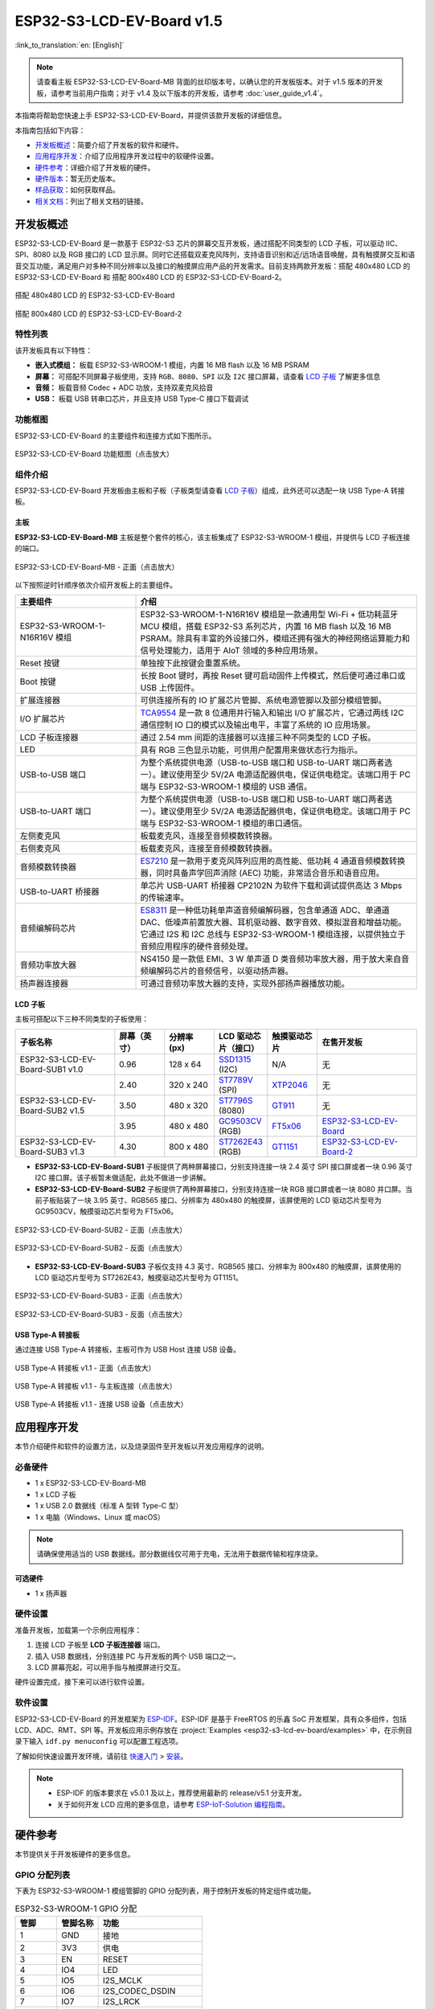 ==========================
ESP32-S3-LCD-EV-Board v1.5
==========================

:link_to_translation:`en: [English]`

.. note::

  请查看主板 ESP32-S3-LCD-EV-Board-MB 背面的丝印版本号，以确认您的开发板版本。对于 v1.5 版本的开发板，请参考当前用户指南；对于 v1.4 及以下版本的开发板，请参考 :doc:`user_guide_v1.4`。

本指南将帮助您快速上手 ESP32-S3-LCD-EV-Board，并提供该款开发板的详细信息。

本指南包括如下内容：

- `开发板概述`_：简要介绍了开发板的软件和硬件。
- `应用程序开发`_：介绍了应用程序开发过程中的软硬件设置。
- `硬件参考`_：详细介绍了开发板的硬件。
- `硬件版本`_：暂无历史版本。
- `样品获取`_：如何获取样品。
- `相关文档`_：列出了相关文档的链接。


开发板概述
===================

ESP32-S3-LCD-EV-Board 是一款基于 ESP32-S3 芯片的屏幕交互开发板，通过搭配不同类型的 LCD 子板，可以驱动 IIC、SPI、8080 以及 RGB 接口的 LCD 显示屏。同时它还搭载双麦克风阵列，支持语音识别和近/远场语音唤醒，具有触摸屏交互和语音交互功能，满足用户对多种不同分辨率以及接口的触摸屏应用产品的开发需求。目前支持两款开发板：搭配 480x480 LCD 的 ESP32-S3-LCD-EV-Board 和 搭配 800x480 LCD 的 ESP32-S3-LCD-EV-Board-2。

.. figure:: ../../../_static/esp32-s3-lcd-ev-board/ESP32-S3-LCD-EV-Board_480x480.png
    :align: center
    :scale: 50%
    :alt: 搭配 480x480 LCD 的 ESP32-S3-LCD-EV-Board

    搭配 480x480 LCD 的 ESP32-S3-LCD-EV-Board

.. figure:: ../../../_static/esp32-s3-lcd-ev-board/ESP32-S3-LCD-EV-Board_800x480.png
    :align: center
    :scale: 45%
    :alt: 搭配 800x480 LCD 的 ESP32-S3-LCD-EV-Board-2

    搭配 800x480 LCD 的 ESP32-S3-LCD-EV-Board-2


特性列表
----------------

该开发板具有以下特性：

-  **嵌入式模组：** 板载 ESP32-S3-WROOM-1 模组，内置 16 MB flash 以及 16 MB PSRAM
-  **屏幕：** 可搭配不同屏幕子板使用，支持 ``RGB``、``8080``、``SPI`` 以及 ``I2C`` 接口屏幕，请查看 `LCD 子板`_ 了解更多信息
-  **音频：** 板载音频 Codec + ADC 功放，支持双麦克风拾音
-  **USB：** 板载 USB 转串口芯片，并且支持 USB Type-C 接口下载调试


功能框图
-------------

ESP32-S3-LCD-EV-Board 的主要组件和连接方式如下图所示。

.. figure:: ../../../_static/esp32-s3-lcd-ev-board/esp32-s3-lcd-ev-board-block-diagram.png
    :align: center
    :scale: 55%
    :alt: ESP32-S3-LCD-EV-Board 功能框图（点击放大）

    ESP32-S3-LCD-EV-Board 功能框图（点击放大）


组件介绍
-----------

ESP32-S3-LCD-EV-Board 开发板由主板和子板（子板类型请查看 `LCD 子板`_）组成，此外还可以选配一块 USB Type-A 转接板。


主板
^^^^^^

**ESP32-S3-LCD-EV-Board-MB** 主板是整个套件的核心，该主板集成了 ESP32-S3-WROOM-1 模组，并提供与 LCD 子板连接的端口。

.. figure:: ../../../_static/esp32-s3-lcd-ev-board/esp32-s3-lcd-ev-board-mb-v1.5-layout-front.png
    :align: center
    :scale: 80%
    :alt: ESP32-S3-LCD-EV-Board - 正面（点击放大）

    ESP32-S3-LCD-EV-Board-MB - 正面（点击放大）


以下按照逆时针顺序依次介绍开发板上的主要组件。

.. list-table::
   :widths: 30 70
   :header-rows: 1

   * - 主要组件
     - 介绍
   * - ESP32-S3-WROOM-1-N16R16V 模组
     - ESP32-S3-WROOM-1-N16R16V 模组是一款通用型 Wi-Fi + 低功耗蓝牙 MCU 模组，搭载 ESP32-S3 系列芯片，内置 16 MB flash 以及 16 MB PSRAM。除具有丰富的外设接口外，模组还拥有强大的神经网络运算能力和信号处理能力，适用于 AIoT 领域的多种应用场景。
   * - Reset 按键
     - 单独按下此按键会重置系统。
   * - Boot 按键
     - 长按 Boot 键时，再按 Reset 键可启动固件上传模式，然后便可通过串口或 USB 上传固件。
   * - 扩展连接器
     - 可供连接所有的 IO 扩展芯片管脚、系统电源管脚以及部分模组管脚。
   * - I/O 扩展芯片
     - `TCA9554 <https://www.ti.com/lit/gpn/tca9554>`_ 是一款 8 位通用并行输入和输出 I/O 扩展芯片，它通过两线 I2C 通信控制 IO 口的模式以及输出电平，丰富了系统的 IO 应用场景。
   * - LCD 子板连接器
     - 通过 2.54 mm 间距的连接器可以连接三种不同类型的 LCD 子板。
   * - LED
     - 具有 RGB 三色显示功能，可供用户配置用来做状态行为指示。
   * - USB-to-USB 端口
     - 为整个系统提供电源（USB-to-USB 端口和 USB-to-UART 端口两者选一）。建议使用至少 5V/2A 电源适配器供电，保证供电稳定。该端口用于 PC 端与 ESP32-S3-WROOM-1 模组的 USB 通信。
   * - USB-to-UART 端口
     - 为整个系统提供电源（USB-to-USB 端口和 USB-to-UART 端口两者选一）。建议使用至少 5V/2A 电源适配器供电，保证供电稳定。该端口用于 PC 端与 ESP32-S3-WROOM-1 模组的串口通信。
   * - 左侧麦克风
     - 板载麦克风，连接至音频模数转换器。
   * - 右侧麦克风
     - 板载麦克风，连接至音频模数转换器。
   * - 音频模数转换器
     - `ES7210 <http://www.everest-semi.com/pdf/ES7210%20PB.pdf>`_ 是一款用于麦克风阵列应用的高性能、低功耗 4 通道音频模数转换器，同时具备声学回声消除 (AEC) 功能，非常适合音乐和语音应用。
   * - USB-to-UART 桥接器
     - 单芯片 USB-UART 桥接器 CP2102N 为软件下载和调试提供高达 3 Mbps 的传输速率。
   * - 音频编解码芯片
     - `ES8311 <http://www.everest-semi.com/pdf/ES8311%20PB.pdf>`_ 是一种低功耗单声道音频编解码器，包含单通道 ADC、单通道 DAC、低噪声前置放大器、耳机驱动器、数字音效、模拟混音和增益功能。它通过 I2S 和 I2C 总线与 ESP32-S3-WROOM-1 模组连接，以提供独立于音频应用程序的硬件音频处理。
   * - 音频功率放大器
     - NS4150 是一款低 EMI、3 W 单声道 D 类音频功率放大器，用于放大来自音频编解码芯片的音频信号，以驱动扬声器。
   * - 扬声器连接器
     - 可通过音频功率放大器的支持，实现外部扬声器播放功能。


LCD 子板
^^^^^^^^

主板可搭配以下三种不同类型的子板使用：

.. list-table::
   :widths: 30 15 15 15 15 30
   :header-rows: 1

   * - 子板名称
     - 屏幕（英寸）
     - 分辨率 (px)
     - LCD 驱动芯片（接口）
     - 触摸驱动芯片
     - 在售开发板
   * - ESP32-S3-LCD-EV-Board-SUB1 v1.0
     - 0.96
     - 128 x 64
     - `SSD1315 <../../_static/esp32-s3-lcd-ev-board/datasheets/0.96_128x64/SSD1315.pdf>`_ (I2C)
     - N/A
     - 无
   * -
     - 2.40
     - 320 x 240
     - `ST7789V <../../_static/esp32-s3-lcd-ev-board/datasheets/2.4_320x240/ST7789V_SPEC_V1.0.pdf>`_ (SPI)
     - `XTP2046 <../../_static/esp32-s3-lcd-ev-board/datasheets/2.4_320x240/XPT2046_user_manual.pdf>`_
     - 无
   * - ESP32-S3-LCD-EV-Board-SUB2 v1.5
     - 3.50
     - 480 x 320
     - `ST7796S <../../_static/esp32-s3-lcd-ev-board/datasheets/3.5_320x480/ST7796S_SPEC_V1.0.pdf>`_ (8080)
     - `GT911 <../../_static/esp32-s3-lcd-ev-board/datasheets/3.5_320x480/GT911_Datasheet_20130319.pdf>`_
     - 无
   * -
     - 3.95
     - 480 x 480
     - `GC9503CV <../../_static/esp32-s3-lcd-ev-board/datasheets/3.95_480x480_SmartDisplay/GC9503NP_DataSheet_V1.7.pdf>`_ (RGB)
     - `FT5x06 <https://www.displayfuture.com/Display/datasheet/controller/FT5x06.pdf>`_
     - `ESP32-S3-LCD-EV-Board <https://item.taobao.com/item.htm?spm=a1z10.5-c.w4002-8715811636.23.4bc567d8eBiLiI&id=680580609719>`_
   * - ESP32-S3-LCD-EV-Board-SUB3 v1.3
     - 4.30
     - 800 x 480
     - `ST7262E43 <../../_static/esp32-s3-lcd-ev-board/datasheets/4.3_800x480/ST7262E43_V0.1_201905.pdf>`_ (RGB)
     - `GT1151 <../../_static/esp32-s3-lcd-ev-board/datasheets/4.3_800x480/GT911.pdf>`_
     - `ESP32-S3-LCD-EV-Board-2 <https://item.taobao.com/item.htm?spm=a1z10.5-c.w4002-8715811636.23.4bc567d8eBiLiI&id=680580609719>`_


- **ESP32-S3-LCD-EV-Board-SUB1** 子板提供了两种屏幕接口，分别支持连接一块 2.4 英寸 SPI 接口屏或者一块 0.96 英寸 I2C 接口屏。该子板暂未做适配，此处不做进一步讲解。

- **ESP32-S3-LCD-EV-Board-SUB2** 子板提供了两种屏幕接口，分别支持连接一块 RGB 接口屏或者一块 8080 并口屏。当前子板贴装了一块 3.95 英寸、RGB565 接口、分辨率为 480x480 的触摸屏，该屏使用的 LCD 驱动芯片型号为 GC9503CV，触摸驱动芯片型号为 FT5x06。

.. figure:: ../../../_static/esp32-s3-lcd-ev-board/esp32-s3-lcd-ev-board-sub2-front.png
    :align: center
    :scale: 50%
    :alt: ESP32-S3-LCD-EV-Board-SUB2 - 正面（点击放大）

    ESP32-S3-LCD-EV-Board-SUB2 - 正面（点击放大）

.. figure:: ../../../_static/esp32-s3-lcd-ev-board/esp32-s3-lcd-ev-board-sub2-v1.4-back.png
    :align: center
    :scale: 50%
    :alt: ESP32-S3-LCD-EV-Board-SUB2 - 反面（点击放大）

    ESP32-S3-LCD-EV-Board-SUB2 - 反面（点击放大）

- **ESP32-S3-LCD-EV-Board-SUB3** 子板仅支持 4.3 英寸、RGB565 接口、分辨率为 800x480 的触摸屏，该屏使用的 LCD 驱动芯片型号为 ST7262E43，触摸驱动芯片型号为 GT1151。

.. figure:: ../../../_static/esp32-s3-lcd-ev-board/esp32-s3-lcd-ev-board-sub3-front.png
    :align: center
    :scale: 50%
    :alt: ESP32-S3-LCD-EV-Board-SUB3 - 正面（点击放大）

    ESP32-S3-LCD-EV-Board-SUB3 - 正面（点击放大）

.. figure:: ../../../_static/esp32-s3-lcd-ev-board/esp32-s3-lcd-ev-board-sub3-v1.3-back.png
    :align: center
    :scale: 60%
    :alt: ESP32-S3-LCD-EV-Board-SUB3 - 反面（点击放大）

    ESP32-S3-LCD-EV-Board-SUB3 - 反面（点击放大）

USB Type-A 转接板
^^^^^^^^^^^^^^^^^^

通过连接 USB Type-A 转接板，主板可作为 USB Host 连接 USB 设备。

.. figure:: ../../../_static/esp32-s3-lcd-ev-board/ESP32-S3-LCD-EV-Board-USB-Adapter.png
    :align: center
    :scale: 50%
    :alt: USB Type-A 转接板 v1.1 - 正面（点击放大）

    USB Type-A 转接板 v1.1 - 正面（点击放大）

.. figure:: ../../../_static/esp32-s3-lcd-ev-board/ESP32-S3-LCD-EV-Board-USB-Adapter2.png
    :align: center
    :scale: 60%
    :alt: USB Type-A 转接板 v1.1 - 与主板连接（点击放大）

    USB Type-A 转接板 v1.1 - 与主板连接（点击放大）

.. figure:: ../../../_static/esp32-s3-lcd-ev-board/ESP32-S3-LCD-EV-Board-USB-Adapter3.png
    :align: center
    :scale: 60%
    :alt: USB Type-A 转接板 v1.1 - 连接 USB 设备（点击放大）

    USB Type-A 转接板 v1.1 - 连接 USB 设备（点击放大）

应用程序开发
======================

本节介绍硬件和软件的设置方法，以及烧录固件至开发板以开发应用程序的说明。


必备硬件
--------

- 1 x ESP32-S3-LCD-EV-Board-MB
- 1 x LCD 子板
- 1 x USB 2.0 数据线（标准 A 型转 Type-C 型）
- 1 x 电脑（Windows、Linux 或 macOS）

.. note::

  请确保使用适当的 USB 数据线。部分数据线仅可用于充电，无法用于数据传输和程序烧录。


可选硬件
^^^^^^^^

- 1 x 扬声器


硬件设置
--------

准备开发板，加载第一个示例应用程序：

1. 连接 LCD 子板至 **LCD 子板连接器** 端口。
2. 插入 USB 数据线，分别连接 PC 与开发板的两个 USB 端口之一。
3. LCD 屏幕亮起，可以用手指与触摸屏进行交互。

硬件设置完成，接下来可以进行软件设置。


软件设置
--------

ESP32-S3-LCD-EV-Board 的开发框架为 `ESP-IDF <https://github.com/espressif/esp-idf>`_。ESP-IDF 是基于 FreeRTOS 的乐鑫 SoC 开发框架，具有众多组件，包括 LCD、ADC、RMT、SPI 等。开发板应用示例存放在 :project:`Examples <esp32-s3-lcd-ev-board/examples>` 中，在示例目录下输入 ``idf.py menuconfig`` 可以配置工程选项。

了解如何快速设置开发环境，请前往 `快速入门 <https://docs.espressif.com/projects/esp-idf/zh_CN/latest/esp32s3/get-started/index.html>`__ > `安装 <https://docs.espressif.com/projects/esp-idf/zh_CN/latest/esp32s3/get-started/index.html#get-started-step-by-step>`__。

.. note::

  - ESP-IDF 的版本要求在 v5.0.1 及以上，推荐使用最新的 release/v5.1 分支开发。
  - 关于如何开发 LCD 应用的更多信息，请参考 `ESP-IoT-Solution 编程指南 <https://docs.espressif.com/projects/esp-iot-solution/zh_CN/latest/display/lcd/index.html>`__。


硬件参考
========

本节提供关于开发板硬件的更多信息。


GPIO 分配列表
-------------

下表为 ESP32-S3-WROOM-1 模组管脚的 GPIO 分配列表，用于控制开发板的特定组件或功能。

.. list-table:: ESP32-S3-WROOM-1 GPIO 分配
   :header-rows: 1
   :widths: 20 20 50

   * - 管脚
     - 管脚名称
     - 功能
   * - 1
     - GND
     - 接地
   * - 2
     - 3V3
     - 供电
   * - 3
     - EN
     - RESET
   * - 4
     - IO4
     - LED
   * - 5
     - IO5
     - I2S_MCLK
   * - 6
     - IO6
     - I2S_CODEC_DSDIN
   * - 7
     - IO7
     - I2S_LRCK
   * - 8
     - IO15
     - I2S_ADC_SDOUT
   * - 9
     - IO16
     - I2S_SCLK
   * - 10
     - IO17
     - LCD_DE
   * - 11
     - IO18
     - LCD_DATA7
   * - 12
     - IO8
     - LCD_DATA6
   * - 13
     - IO19
     - USB_D-
   * - 14
     - IO20
     - USB_D+
   * - 15
     - IO3
     - LCD_VSYNC
   * - 16
     - IO46
     - LCD_HSYNC
   * - 17
     - IO9
     - LCD_PCLK
   * - 18
     - IO10
     - LCD_DATA0
   * - 19
     - IO11
     - LCD_DATA1
   * - 20
     - IO12
     - LCD_DATA2
   * - 21
     - IO13
     - LCD_DATA3
   * - 22
     - IO14
     - LCD_DATA4
   * - 23
     - IO21
     - LCD_DATA5
   * - 24
     - IO47
     - I2C_SDA
   * - 25
     - IO48
     - I2C_SCL
   * - 26
     - IO45
     - LCD_DATA8
   * - 27
     - IO0
     - BOOT
   * - 28
     - IO35
     - 未连接
   * - 29
     - IO36
     - 未连接
   * - 30
     - IO37
     - 未连接
   * - 31
     - IO38
     - LCD_DATA9
   * - 32
     - IO39
     - LCD_DATA10
   * - 33
     - IO40
     - LCD_DATA11
   * - 34
     - IO41
     - LCD_DATA12
   * - 35
     - IO42
     - LCD_DATA13
   * - 36
     - RXD0
     - UART_RXD0
   * - 37
     - TXD0
     - UART_TXD0
   * - 38
     - IO2
     - LCD_DATA14
   * - 39
     - IO1
     - LCD_DATA15
   * - 40
     - GND
     - 接地
   * - 41
     - EPAD
     - 接地


分配给 IO 扩展芯片的 GPIO 被进一步分配为多个 GPIO。

.. list-table:: IO 扩展芯片 GPIO 分配
   :header-rows: 1
   :widths: 20 20 30

   * - IO 扩展器管脚
     - 管脚名称
     - 功能
   * - 1
     - A0
     - 接地
   * - 2
     - A1
     - 接地
   * - 3
     - A2
     - 接地
   * - 4
     - P0
     - PA_CTRL
   * - 5
     - P1
     - LCD_SPI_CS
   * - 6
     - P2
     - LCD_SPI_SCK
   * - 7
     - P3
     - LCD_SPI_MOSI
   * - 8
     - GND
     - 接地
   * - 9
     - P4
     - 可做任意用途
   * - 10
     - P5
     - 可做任意用途
   * - 11
     - P6
     - 可做任意用途
   * - 12
     - P7
     - 可做任意用途
   * - 13
     - INT
     - 未连接
   * - 14
     - SCL
     - I2C_SCL
   * - 15
     - SDA
     - I2C_SDA
   * - 16
     - VCC
     - 供电电压


供电说明
--------

USB 供电
^^^^^^^^

开发板有两种 USB 供电方式：

- 通过 ``USB-to-USB`` 端口供电

.. figure:: ../../../_static/esp32-s3-lcd-ev-board/esp32-s3-lcd-ev-board-usb_usb-ps.png
    :align: center
    :scale: 80%
    :alt: ESP32-S3-LCD-EV-Board - USB-to-USB 电源供电

    ESP32-S3-LCD-EV-Board - USB-to-USB 电源供电

- 通过 ``USB-to-UART`` 端口供电

.. figure:: ../../../_static/esp32-s3-lcd-ev-board/esp32-s3-lcd-ev-board-usb_uart-ps.png
    :align: center
    :scale: 80%
    :alt: ESP32-S3-LCD-EV-Board - USB-to-UART 电源供电

    ESP32-S3-LCD-EV-Board - USB-to-UART 电源供电


音频和数字独立供电
^^^^^^^^^^^^^^^^^^

ESP32-S3-LCD-EV-Board 可为音频组件和 ESP 模组提供相互独立的电源，可降低数字组件给音频信号带来的噪声并提高组件的整体性能。

.. figure:: ../../../_static/esp32-s3-lcd-ev-board/esp32-s3-lcd-ev-board-digital-ps.png
    :align: center
    :scale: 40%
    :alt: ESP32-S3-LCD-EV-Board - 数字供电

    ESP32-S3-LCD-EV-Board - 数字供电

.. figure:: ../../../_static/esp32-s3-lcd-ev-board/esp32-s3-lcd-ev-board-audio-ps.png
    :align: center
    :scale: 40%
    :alt: ESP32-S3-LCD-EV-Board - 音频供电

    ESP32-S3-LCD-EV-Board - 音频供电


AEC 电路
--------

AEC 电路为 AEC 算法提供参考信号。

ESP32-S3-LCD-EV-Board 回声参考信号源有两路兼容设计，一路是 Codec (ES8311) DAC 输出 (DAC_AOUTLN/DAC_AOUTLP)，一路是 PA (NS4150) 输出 (PA_OUTL+/PA_OUTL-)。推荐将默认 Codec (ES8311) DAC 输出 (DAC_AOUTLN/DAC_AOUTLP) 作为回声参考信号，下图中电阻 R54、R56 无需连接。

回声参考信号通过 ADC (ES7210) 的 ADC_MIC3P/ADC_MIC3N 采集后送回给 ESP32-S3 用于 AEC 算法。

.. figure:: ../../../_static/esp32-s3-lcd-ev-board/esp32-s3-lcd-ev-board-aec-codec.png
    :align: center
    :scale: 50%
    :alt: ESP32-S3-LCD-EV-Board - AEC Codec DAC 输出（点击放大）

    ESP32-S3-LCD-EV-Board - AEC Codec DAC 输出（点击放大）

.. figure:: ../../../_static/esp32-s3-lcd-ev-board/esp32-s3-lcd-ev-board-aec-pa.png
    :align: center
    :scale: 50%
    :alt: ESP32-S3-LCD-EV-Board - AEC PA 输出 （点击放大）

    ESP32-S3-LCD-EV-Board - AEC PA 输出（点击放大）

.. figure:: ../../../_static/esp32-s3-lcd-ev-board/esp32-s3-lcd-ev-board-aec-adc.png
    :align: center
    :scale: 50%
    :alt: ESP32-S3-LCD-EV-Board - AEC 参考信号采集（点击放大）

    ESP32-S3-LCD-EV-Board - 参考信号采集（点击放大）


硬件设置选项
------------

自动下载
^^^^^^^^

可以通过两种方式使开发板进入下载模式：

- 按下 Boot 和 Reset 键，然后先松开 Reset 键，再松开 Boot 键。
- 由软件自动执行下载。软件利用串口的 DTR 和 RTS 信号来控制开发板 EN、IO0 管脚的状态。


硬件版本
================

ESP32-S3-LCD-EV-Board v1.5
--------------------------

- 以下管脚已重新分配，以适用于 ESP32-S3-WROOM-1-N16R16V 模组：

  - ``I2C_SCL``：由 ``IO18`` 改为 ``IO48``
  - ``I2C_SDA``：由 ``IO8`` 改为 ``IO47``
  - ``LCD_DATA6``：由 ``IO47`` 改为 ``IO8``
  - ``LCD_DATA7``：由 ``IO48`` 改为 ``IO18``

- ``IO47`` 和 ``IO48`` 新增电平转换电路，用于将 1.8 V 电平转换为 3.3 V 电平。

ESP32-S3-LCD-EV-Board v1.4
--------------------------

- :doc:`首次发布 <user_guide_v1.4>`


样品获取
================

此开发板及转接板适用于评估高性能的 `智能屏方案 <https://www.espressif.com/zh-hans/solutions/hmi/smart-displays>`_。如有需要，请前往 `乐鑫官方淘宝商城 <https://item.taobao.com/item.htm?spm=a1z10.5-c.w4002-8715811636.23.4bc567d8eBiLiI&id=680580609719>`_ 进行采购。


相关文档
========

-  `ESP32-S3 技术规格书 <https://www.espressif.com/sites/default/files/documentation/esp32-s3_datasheet_cn.pdf>`__
-  `ESP32-S3-WROOM-1 技术规格书 <https://www.espressif.com/sites/default/files/documentation/esp32-s3-wroom-1_wroom-1u_datasheet_cn.pdf>`__
-  `乐鑫产品选型工具 <https://products.espressif.com/#/product-selector?names=>`__
-  `ESP32-S3-LCD-EV-Board-MB 原理图 <../../_static/esp32-s3-lcd-ev-board/schematics/SCH_ESP32-S3-LCD-Ev-Board-MB_V1.5_20231009.pdf>`__
-  `ESP32-S3-LCD-EV-Board-MB PCB 布局图 <../../_static/esp32-s3-lcd-ev-board/schematics/PCB_ESP32-S3-LCD-EV-Board-MB_V1.5_20231009.pdf>`__
-  `ESP32-S3-LCD-EV-Board-SUB1 原理图 <../../_static/esp32-s3-lcd-ev-board/schematics/SCH_ESP32-S3-LCD-Ev-Board-SUB1_V1.0_20220617.pdf>`__
-  `ESP32-S3-LCD-EV-Board-SUB1 PCB 布局图 <../../_static/esp32-s3-lcd-ev-board/schematics/PCB_ESP32-S3-LCD-Ev-Board-SUB1_V1.0_20220617.pdf>`__
-  `ESP32-S3-LCD-EV-Board-SUB2 原理图 <../../_static/esp32-s3-lcd-ev-board/schematics/SCH_ESP32-S3-LCD-EV-Board-SUB2_V1.3_20231010.pdf>`__
-  `ESP32-S3-LCD-EV-Board-SUB2 PCB 布局图 <../../_static/esp32-s3-lcd-ev-board/schematics/PCB_ESP32-S3-LCD-EV-Board-SUB2_V1.5_20231010.pdf>`__
-  `3.95_480x480_RGB_Display 屏幕规格书 <../../_static/esp32-s3-lcd-ev-board/datasheets/3.95_480x480_SmartDisplay/3.95_480x480_ZXT395HYC005P.pdf>`__
-  `ESP32-S3-LCD-EV-Board-SUB3 原理图 <../../_static/esp32-s3-lcd-ev-board/schematics/SCH_ESP32-S3-LCD-EV-Board-SUB3_V1.1_20230315.pdf>`__
-  `ESP32-S3-LCD-EV-Board-SUB3 PCB 布局图 <../../_static/esp32-s3-lcd-ev-board/schematics/PCB_ESP32-S3-LCD-EV-Board-SUB3_V1.3_20230317.pdf>`__
-  `ESP32-S3-LCD-EV-Board USB 转接板原理图 <../../_static/esp32-s3-lcd-ev-board/schematics/SCH_ESP32-S3-LCD-EV-Board-USB-Adapter_V1.1_20231001.pdf>`__
-  `ESP32-S3-LCD-EV-Board USB 转接板 PCB 布局图 <../../_static/esp32-s3-lcd-ev-board/schematics/PCB_ESP32-S3-LCD-EV-Board-USB-Adapter_V1.1_20231001.pdf>`__
-  `TCA9554 规格书 <https://www.ti.com/lit/gpn/tca9554>`__
-  `4.3_800x480_RGB_Display 屏幕规格书 <../../_static/esp32-s3-lcd-ev-board/datasheets/4.3_800x480/WKS43246_SPEC_V0.0.pdf>`__

有关本开发板的更多设计文档，请联系我们的商务部门 `sales@espressif.com <sales@espressif.com>`_。

